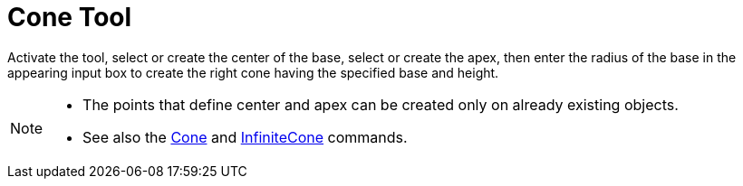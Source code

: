 = Cone Tool
:page-en: tools/Cone
ifdef::env-github[:imagesdir: /en/modules/ROOT/assets/images]

Activate the tool, select or create the center of the base, select or create the apex, then enter the radius of the base in the appearing input box to create the right cone having the specified base and height.

[NOTE]
====

* The points that define center and apex can be created only on already existing objects.
* See also the xref:/commands/Cone.adoc[Cone] and xref:/commands/InfiniteCone.adoc[InfiniteCone] commands.

====
